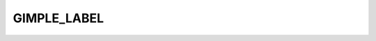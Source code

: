 ..
  Copyright 1988-2022 Free Software Foundation, Inc.
  This is part of the GCC manual.
  For copying conditions, see the GPL license file

GIMPLE_LABEL
^^^^^^^^^^^^

.. index:: GIMPLE_LABEL

.. function:: glabel *gimple_build_label (tree label)

  Build a ``GIMPLE_LABEL`` statement with corresponding to the tree
  label, ``LABEL``.

.. function:: tree gimple_label_label (const glabel *g)

  Return the ``LABEL_DECL`` node used by ``GIMPLE_LABEL`` statement ``G``.

.. function:: void gimple_label_set_label (glabel *g, tree label)

  Set ``LABEL`` to be the ``LABEL_DECL`` node used by ``GIMPLE_LABEL``
  statement ``G``.

